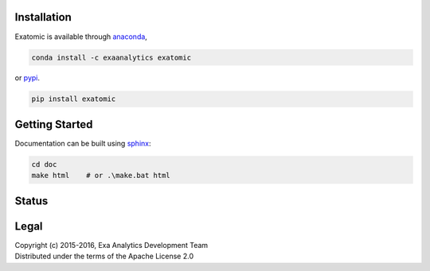 | |logo|
##################
Installation
##################
| |conda|
| |pypi|
Exatomic is available through `anaconda`_,

.. code-block:: bash

    conda install -c exaanalytics exatomic

or `pypi`_.

.. code-block:: bash

    pip install exatomic

###################
Getting Started
###################
| |docs|
| |gitter|
Documentation can be built using `sphinx`_:

.. code-block:: bash

    cd doc
    make html    # or .\make.bat html

##################
Status
##################
| |build|
| |issues|
| |cov|

###############
Legal
###############
| |lic|
| Copyright (c) 2015-2016, Exa Analytics Development Team
| Distributed under the terms of the Apache License 2.0

.. _anaconda: https://www.continuum.io/downloads
.. _pypi: https://pypi.python.org/pypi
.. _sphinx: http://www.sphinx-doc.org/en/stable/

.. |logo| image:: doc/source/_static/logo.png
    :target: doc/source/_static/logo.png
    :alt: Exatomic Analytics

.. |build| image:: https://travis-ci.org/exa-analytics/exatomic.svg?branch=master
    :target: https://travis-ci.org/exa-analytics/exatomic
    :alt: Build Status

.. |docs| image:: https://readthedocs.org/projects/exatomic/badge/?version=latest
    :target: http://exatomic.readthedocs.io/en/latest/?badge=latest
    :alt: Documentation Status

.. |conda| image:: https://anaconda.org/exaanalytics/exatomic/badges/installer/conda.svg
    :target: https://conda.anaconda.org/exaanalytics
    :alt: Anaconda Version

.. |pypi| image:: https://badge.fury.io/py/exatomic.svg
    :target: https://badge.fury.io/py/exatomic
    :alt: PyPI Version

.. |gitter| image:: https://badges.gitter.im/exa-analytics/exatomic.svg
   :target: https://gitter.im/exa-analytics/exatomic?utm_source=badge&utm_medium=badge&utm_campaign=pr-badge&utm_content=badge
   :alt: Join the chat at https://gitter.im/exa-analytics/exatomic

.. |issues| image:: https://www.quantifiedcode.com/api/v1/project/99e4f26905194100ad4c27aba432ec4c/badge.svg
  :target: https://www.quantifiedcode.com/app/project/99e4f26905194100ad4c27aba432ec4c
  :alt: Code issues

.. |cov| image:: https://coveralls.io/repos/github/exa-analytics/exatomic/badge.svg
    :target: https://coveralls.io/github/exa-analytics/exatomic
    :alt: Code Coverage

.. |lic| image:: http://img.shields.io/:license-apache-blue.svg?style=flat-square
    :target: http://www.apache.org/licenses/LICENSE-2.0
    :alt: License
